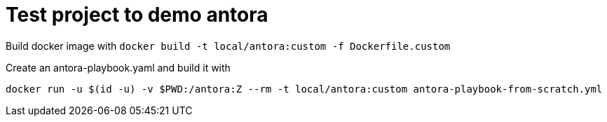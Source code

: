 = Test project to demo antora

Build docker image with `docker build -t local/antora:custom -f Dockerfile.custom`


Create an antora-playbook.yaml and build it with

[source,bash]
----

docker run -u $(id -u) -v $PWD:/antora:Z --rm -t local/antora:custom antora-playbook-from-scratch.yml

----

